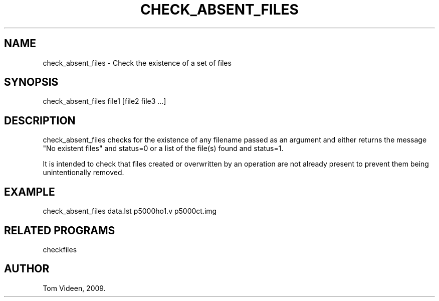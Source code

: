 .TH CHECK_ABSENT_FILES 1 "01-May-2009" "Neuroimaging Lab"
.SH NAME
check_absent_files - Check the existence of a set of files

.SH SYNOPSIS
check_absent_files file1 [file2 file3 ...]

.SH DESCRIPTION
check_absent_files checks for the existence of any filename passed
as an argument and either returns the message
"No existent files" and status=0 or a list of the file(s)
found and status=1.

It is intended to check that files created or overwritten by an operation
are not already present to prevent them being unintentionally removed.

.SH EXAMPLE 
check_absent_files data.lst p5000ho1.v p5000ct.img

.SH RELATED PROGRAMS
checkfiles

.SH AUTHOR
Tom Videen, 2009.
